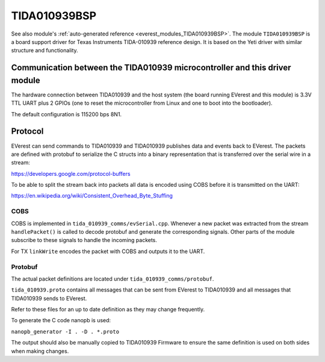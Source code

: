 .. _everest_modules_handwritten_TIDA010939BSP:

************************
TIDA010939BSP
************************

See also module's :ref:`auto-generated reference <everest_modules_TIDA010939BSP>`.
The module ``TIDA010939BSP`` is a board support driver for Texas Instruments
TIDA-010939 reference design. It is based on the Yeti driver with similar structure
and functionality.

Communication between the TIDA010939 microcontroller and this driver module
============================================================================

The hardware connection between TIDA010939 and the host system (the board running EVerest and
this module) is 3.3V TTL UART plus 2 GPIOs (one to reset the microcontroller
from Linux and one to boot into the bootloader).

The default configuration is 115200 bps 8N1.

Protocol
========

EVerest can send commands to TIDA010939 and TIDA010939 publishes data and events back
to EVerest. The packets are defined with protobuf to serialize the C structs
into a binary representation that is transferred over the serial wire in a 
stream:

https://developers.google.com/protocol-buffers

To be able to split the stream back into packets all data is encoded using COBS
before it is transmitted on the UART:

https://en.wikipedia.org/wiki/Consistent_Overhead_Byte_Stuffing

COBS
----

COBS is implemented in ``tida_010939_comms/evSerial.cpp``. Whenever a new packet
was extracted from the stream ``handlePacket()`` is called to decode protobuf
and generate the corresponding signals. 
Other parts of the module subscribe to these signals to handle the incoming 
packets.

For TX ``linkWrite`` encodes the packet with COBS and outputs it to the UART.

Protobuf
--------

The actual packet definitions are located under ``tida_010939_comms/protobuf``.

``tida_010939.proto`` contains all messages that can be sent from EVerest to TIDA010939 and
all messages that TIDA010939 sends to EVerest.

Refer to these files for an up to date definition as they may change 
frequently.

To generate the C code nanopb is used:

``nanopb_generator -I . -D . *.proto``

The output should also be manually copied to TIDA010939 Firmware to ensure the same
definition is used on both sides when making changes.

